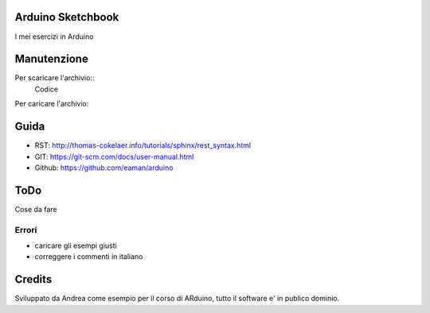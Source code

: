Arduino Sketchbook
===================

I mei esercizi in Arduino


Manutenzione
================

Per scaricare l'archivio::
	Codice


Per caricare l'archivio::
	

Guida
======

* RST: http://thomas-cokelaer.info/tutorials/sphinx/rest_syntax.html
* GIT: https://git-scm.com/docs/user-manual.html 
* Github: https://github.com/eaman/arduino

ToDo
========

Cose da fare


Errori
--------

* caricare gli esempi giusti
* correggere i commenti in italiano



Credits
===========

Sviluppato da Andrea come esempio per il corso di ARduino, tutto il software e' in publico dominio.
